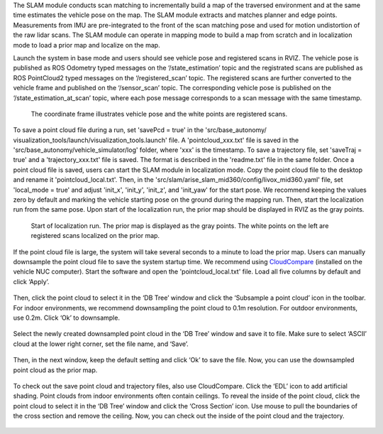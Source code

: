 The SLAM module conducts scan matching to incrementally build a map of the traversed environment and at the same time estimates the vehicle pose on the map. The SLAM module extracts and matches planner and edge points. Measurements from IMU are pre-integrated to the front of the scan matching pose and used for motion undistortion of the raw lidar scans. The SLAM module can operate in mapping mode to build a map from scratch and in localization mode to load a prior map and localize on the map.

Launch the system in base mode and users should see vehicle pose and registered scans in RVIZ. The vehicle pose is published as ROS Odometry typed messages on the ‘/state_estimation’ topic and the registrated scans are published as ROS PointCloud2 typed messages on the ‘/registered_scan’ topic. The registered scans are further converted to the vehicle frame and published on the ‘/sensor_scan’ topic. The corresponding vehicle pose is published on the ‘/state_estimation_at_scan’ topic, where each pose message corresponds to a scan message with the same timestamp.

.. figure:: images/image9.png
    :scale: 80 %

    The coordinate frame illustrates vehicle pose and the white points are registered scans.

To save a point cloud file during a run, set 'savePcd = true' in the 'src/base_autonomy/ visualization_tools/launch/visualization_tools.launch' file. A 'pointcloud_xxx.txt' file is saved in the 'src/base_autonomy/vehicle_simulator/log' folder, where 'xxx' is the timestamp. To save a trajectory file, set 'saveTraj = true' and a 'trajectory_xxx.txt' file is saved. The format is described in the 'readme.txt' file in the same folder. Once a point cloud file is saved, users can start the SLAM module in localization mode. Copy the point cloud file to the desktop and rename it 'pointcloud_local.txt'. Then, in the 'src/slam/arise_slam_mid360/config/livox_mid360.yaml' file, set 'local_mode = true' and adjust 'init_x', 'init_y', 'init_z', and 'init_yaw' for the start pose. We recommend keeping the values zero by default and marking the vehicle starting pose on the ground during the mapping run. Then, start the localization run from the same pose. Upon start of the localization run, the prior map should be displayed in RVIZ as the gray points.

.. figure:: images/image2.png
    :scale: 80 %

    Start of localization run. The prior map is displayed as the gray points. The white points on the left are registered scans localized on the prior map.

If the point cloud file is large, the system will take several seconds to a minute to load the prior map. Users can manually downsample the point cloud file to save the system startup time. We recommend using `CloudCompare <https://www.danielgm.net/cc/>`_ (installed on the vehicle NUC computer). Start the software and open the 'pointcloud_local.txt' file. Load all five columns by default and click ‘Apply’.

.. figure:: images/image17.png
    :scale: 80 %

Then, click the point cloud to select it in the ‘DB Tree’ window and click the ‘Subsample a point cloud’ icon in the toolbar. For indoor environments, we recommend downsampling the point cloud to 0.1m resolution. For outdoor environments, use 0.2m. Click ‘Ok’ to downsample.

.. figure:: images/image8.png
    :scale: 80 %

Select the newly created downsampled point cloud in the ‘DB Tree’ window and save it to file. Make sure to select ‘ASCII’ cloud at the lower right corner, set the file name, and ‘Save’.

.. figure:: images/image14.png
    :scale: 80 %

Then, in the next window, keep the default setting and click ‘Ok’ to save the file. Now, you can use the downsampled point cloud as the prior map.

.. figure:: images/image4.png
    :scale: 80 %

To check out the save point cloud and trajectory files, also use CloudCompare. Click the ‘EDL’ icon to add artificial shading. Point clouds from indoor environments often contain ceilings. To reveal the inside of the point cloud, click the point cloud to select it in the ‘DB Tree’ window and click the ‘Cross Section’ icon. Use mouse to pull the boundaries of the cross section and remove the ceiling. Now, you can check out the inside of the point cloud and the trajectory.

.. figure:: images/image22.png
    :scale: 80 %



